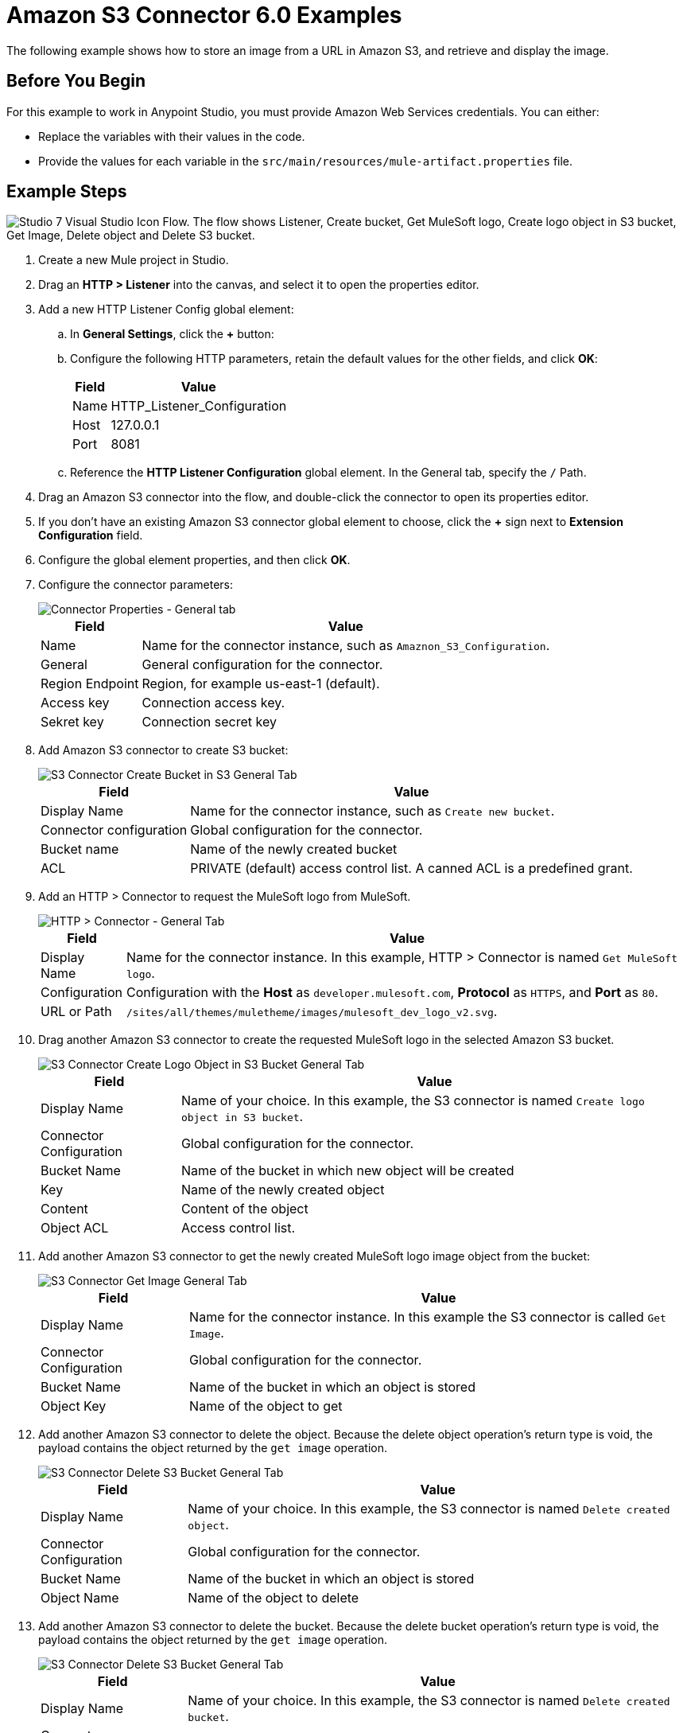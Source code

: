 = Amazon S3 Connector 6.0 Examples
:page-aliases: connectors::amazon/amazon-s3-connector-examples.adoc

The following example shows how to store an image from a URL in Amazon S3, and retrieve and display the image.

== Before You Begin

For this example to work in Anypoint Studio, you must provide Amazon Web Services credentials. You can either:

* Replace the variables with their values in the code.
* Provide the values for each variable in the `src/main/resources/mule-artifact.properties` file.

[[store-and-retrieve]]
== Example Steps

image::flow.png["Studio 7 Visual Studio Icon Flow. The flow shows Listener, Create bucket, Get MuleSoft logo, Create logo object in S3 bucket, Get Image, Delete object and Delete S3 bucket."]

. Create a new Mule project in Studio.
. Drag an *HTTP > Listener* into the canvas, and select it to open the properties editor.
. Add a new HTTP Listener Config global element:
.. In *General Settings*, click the *+* button:
.. Configure the following HTTP parameters, retain the default values for the other fields, and click *OK*:
+
[%header%autowidth.spread]
|===
|Field |Value
|Name |HTTP_Listener_Configuration
|Host |127.0.0.1
|Port |8081
|===
+
.. Reference the *HTTP Listener Configuration* global element. In the General tab, specify the `/` Path.
. Drag an Amazon S3 connector into the flow, and double-click the connector to open its properties editor.
. If you don't have an existing Amazon S3 connector global element to choose, click the *+* sign next to *Extension Configuration* field.
. Configure the global element properties, and then click *OK*.
. Configure the connector parameters:
+
image::s3_config.png[Connector Properties - General tab]
+
[%header%autowidth.spread]
|===
|Field |Value
| Name |Name for the connector instance, such as `Amaznon_S3_Configuration`.
|General |General configuration for the connector.
|Region Endpoint |Region, for example us-east-1 (default).
|Access key |Connection access key.
|Sekret key |Connection secret key
|===
+
. Add Amazon S3 connector to create S3 bucket:
+
image::create_bucket.png[S3 Connector Create Bucket in S3 General Tab]
+
[%header%autowidth.spread]
|===
|Field |Value
|Display Name |Name for the connector instance, such as `Create new bucket`.
|Connector configuration |Global configuration for the connector.
|Bucket name |Name of the newly created bucket
|ACL |PRIVATE (default) access control list. A canned ACL is a predefined grant.
|===
+
. Add an HTTP > Connector to request the MuleSoft logo from MuleSoft.
+
image::request.png[HTTP > Connector - General Tab]
+
[%header%autowidth.spread]
|===
|Field |Value
|Display Name |Name for the connector instance. In this example, HTTP > Connector is named `Get MuleSoft logo`.
|Configuration |Configuration with the *Host* as `developer.mulesoft.com`, *Protocol* as `HTTPS`, and *Port* as `80`.
|URL or Path |`/sites/all/themes/muletheme/images/mulesoft_dev_logo_v2.svg`.
|===
+
. Drag another Amazon S3 connector to create the requested MuleSoft logo in the selected Amazon S3 bucket.
+
image::put_object.png[S3 Connector Create Logo Object in S3 Bucket General Tab]
+
[%header%autowidth.spread]
|===
|Field |Value
|Display Name |Name of your choice. In this example, the S3 connector is named `Create logo object in S3 bucket`.
|Connector Configuration |Global configuration for the connector.
|Bucket Name |Name of the bucket in which new object will be created
|Key |Name of the newly created object
|Content |Content of the object
|Object ACL |Access control list.
|===
+
. Add another Amazon S3 connector to get the newly created MuleSoft logo image object from the bucket:
+
image::get_object.png[S3 Connector Get Image General Tab]
+
[%header%autowidth.spread]
|===
|Field |Value
|Display Name |Name for the connector instance. In this example the S3 connector is called `Get Image`.
|Connector Configuration |Global configuration for the connector.
|Bucket Name |Name of the bucket in which an object is stored
|Object Key |Name of the object to get
|===
+
. Add another Amazon S3 connector to delete the object. Because the delete object operation’s return type is void, the payload contains the object returned by the `get image` operation.
+
image::delete_object.png[S3 Connector Delete S3 Bucket General Tab]
+
[%header%autowidth.spread]
|===
|Field |Value
|Display Name |Name of your choice. In this example, the S3 connector is named `Delete created object`.
|Connector Configuration |Global configuration for the connector.
|Bucket Name |Name of the bucket in which an object is stored
|Object Name |Name of the object to delete
|===
+
. Add another Amazon S3 connector to delete the bucket. Because the delete bucket operation’s return type is void, the payload contains the object returned by the `get image` operation.
+
image::delete_bucket.png[S3 Connector Delete S3 Bucket General Tab]
+
[%header%autowidth.spread]
|===
|Field |Value
|Display Name |Name of your choice. In this example, the S3 connector is named `Delete created bucket`.
|Connector Configuration |Global configuration for the connector.
|Bucket Name |Name of the bucket to delete
|===

== XML for the Example

Paste this code into your Studio XML editor to quickly load the flow for this example into your Mule app:

[source,xml,linenums]
----
<?xml version="1.0" encoding="UTF-8"?>

<mule xmlns:s3="http://www.mulesoft.org/schema/mule/s3"
	xmlns:http="http://www.mulesoft.org/schema/mule/http"
	xmlns="http://www.mulesoft.org/schema/mule/core"
	xmlns:doc="http://www.mulesoft.org/schema/mule/documentation"
	xmlns:xsi="http://www.w3.org/2001/XMLSchema-instance"
	xsi:schemaLocation="http://www.mulesoft.org/schema/mule/core http://www.mulesoft.org/schema/mule/core/current/mule.xsd
http://www.mulesoft.org/schema/mule/http http://www.mulesoft.org/schema/mule/http/current/mule-http.xsd
http://www.mulesoft.org/schema/mule/s3 http://www.mulesoft.org/schema/mule/s3/current/mule-s3.xsd">
	<http:listener-config name="HTTP_Listener_config"
		doc:name="HTTP Listener config" doc:id="DOC_ID">
		<http:listener-connection host="0.0.0.0"
			port="8081" />
	</http:listener-config>
	<configuration-properties doc:name="Configuration properties" doc:id="DOC_ID" file="mule-artifact.properties" />
	<s3:config name="Amazon_S3_Configuration" doc:name="Amazon S3 Configuration" doc:id="DOC_ID" >
		<s3:connection accessKey="${config.accessKey}" secretKey="${config.secretKey}" />
	</s3:config>
	<http:request-config name="HTTP_Request_configuration" doc:name="HTTP Request configuration" doc:id="DOC_ID">
		<http:request-connection protocol="HTTPS" host="developer.mulesoft.com"/>
	</http:request-config>
	<flow name="docu-demoFlow" doc:id="DOC_ID" >
		<http:listener doc:name="Listener" doc:id="DOC_ID" config-ref="HTTP_Listener_config" path="/"/>
		<s3:create-bucket doc:name="Create new bucket" doc:id="DOC_ID" config-ref="Amazon_S3_Configuration" bucketName="${bucket.name}" acl="PRIVATE"/>
		<http:request method="GET" doc:name="Get Mulesoft logo" doc:id="DOC_ID" path="/sites/all/themes/muletheme/images/mulesoft_dev_logo_v2.svg" config-ref="HTTP_Request_configuration"/>
		<s3:put-object doc:name="Create logo object in S3 bucket" doc:id="DOC_ID" config-ref="Amazon_S3_Configuration" bucketName="${bucket.name}" key="${file.name}" objectACL="PRIVATE"/>
		<s3:get-object doc:name="Get image" doc:id="DOC_ID" config-ref="Amazon_S3_Configuration" bucketName="${bucket.name}" key="${file.name}"/>
		<s3:delete-object doc:name="Delete created object" doc:id="DOC_ID" config-ref="Amazon_S3_Configuration" bucketName="${bucket.name}" key="${file.name}"/>
		<s3:delete-bucket doc:name="Delete created bucket" doc:id="DOC_ID" config-ref="Amazon_S3_Configuration" bucketName="${bucket.name}"/>
	</flow>
</mule>
----

== See Also

* https://help.mulesoft.com[MuleSoft Help Center]
* http://docs.aws.amazon.com/sdk-for-java/v1/developer-guide/credentials.html#using-the-default-credential-provider-chain[Amazon Default Provider Credential Chain]
* http://docs.aws.amazon.com/AmazonS3/latest/dev/acl-overview.html[Amazon Access Control List (ACL) overview]
